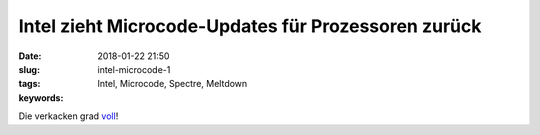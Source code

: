 Intel zieht Microcode-Updates für Prozessoren zurück 
#####################################################
:date: 2018-01-22 21:50
:slug: intel-microcode-1
:tags: Intel, Microcode, Spectre, Meltdown
:keywords:  

Die verkacken grad `voll <https://heise.de/-3948447>`_!
